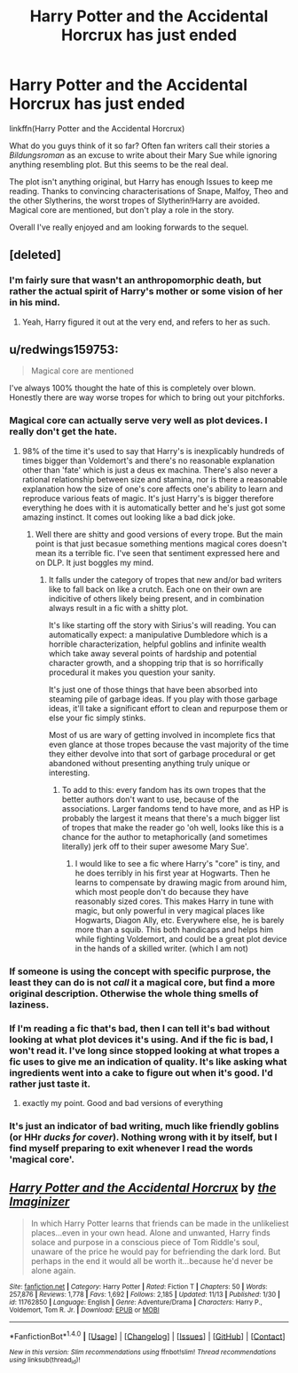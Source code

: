 #+TITLE: Harry Potter and the Accidental Horcrux has just ended

* Harry Potter and the Accidental Horcrux has just ended
:PROPERTIES:
:Score: 14
:DateUnix: 1479726892.0
:DateShort: 2016-Nov-21
:FlairText: Discussion
:END:
linkffn(Harry Potter and the Accidental Horcrux)

What do you guys think of it so far? Often fan writers call their stories a /Bildungsroman/ as an excuse to write about their Mary Sue while ignoring anything resembling plot. But this seems to be the real deal.

The plot isn't anything original, but Harry has enough Issues to keep me reading. Thanks to convincing characterisations of Snape, Malfoy, Theo and the other Slytherins, the worst tropes of Slytherin!Harry are avoided. Magical core are mentioned, but don't play a role in the story.

Overall I've really enjoyed and am looking forwards to the sequel.


** [deleted]
:PROPERTIES:
:Score: 6
:DateUnix: 1479751310.0
:DateShort: 2016-Nov-21
:END:

*** I'm fairly sure that wasn't an anthropomorphic death, but rather the actual spirit of Harry's mother or some vision of her in his mind.
:PROPERTIES:
:Author: metaridley18
:Score: 5
:DateUnix: 1479761473.0
:DateShort: 2016-Nov-22
:END:

**** Yeah, Harry figured it out at the very end, and refers to her as such.
:PROPERTIES:
:Author: anathea
:Score: 1
:DateUnix: 1479878993.0
:DateShort: 2016-Nov-23
:END:


** u/redwings159753:
#+begin_quote
  Magical core are mentioned
#+end_quote

I've always 100% thought the hate of this is completely over blown. Honestly there are way worse tropes for which to bring out your pitchforks.
:PROPERTIES:
:Author: redwings159753
:Score: 21
:DateUnix: 1479742360.0
:DateShort: 2016-Nov-21
:END:

*** Magical core can actually serve very well as plot devices. I really don't get the hate.
:PROPERTIES:
:Author: Murderous_squirrel
:Score: 12
:DateUnix: 1479746146.0
:DateShort: 2016-Nov-21
:END:

**** 98% of the time it's used to say that Harry's is inexplicably hundreds of times bigger than Voldemort's and there's no reasonable explanation other than 'fate' which is just a deus ex machina. There's also never a rational relationship between size and stamina, nor is there a reasonable explanation how the size of one's core affects one's ability to learn and reproduce various feats of magic. It's just Harry's is bigger therefore everything he does with it is automatically better and he's just got some amazing instinct. It comes out looking like a bad dick joke.
:PROPERTIES:
:Score: 20
:DateUnix: 1479747323.0
:DateShort: 2016-Nov-21
:END:

***** Well there are shitty and good versions of every trope. But the main point is that just becasue something mentions magical cores doesn't mean its a terrible fic. I've seen that sentiment expressed here and on DLP. It just boggles my mind.
:PROPERTIES:
:Author: redwings159753
:Score: 3
:DateUnix: 1479750937.0
:DateShort: 2016-Nov-21
:END:

****** It falls under the category of tropes that new and/or bad writers like to fall back on like a crutch. Each one on their own are indicitive of others likely being present, and in combination always result in a fic with a shitty plot.

It's like starting off the story with Sirius's will reading. You can automatically expect: a manipulative Dumbledore which is a horrible characterization, helpful goblins and infinite wealth which take away several points of hardship and potential character growth, and a shopping trip that is so horrifically procedural it makes you question your sanity.

It's just one of those things that have been absorbed into steaming pile of garbage ideas. If you play with those garbage ideas, it'll take a significant effort to clean and repurpose them or else your fic simply stinks.

Most of us are wary of getting involved in incomplete fics that even glance at those tropes because the vast majority of the time they either devolve into that sort of garbage procedural or get abandoned without presenting anything truly unique or interesting.
:PROPERTIES:
:Score: 10
:DateUnix: 1479752698.0
:DateShort: 2016-Nov-21
:END:

******* To add to this: every fandom has its own tropes that the better authors don't want to use, because of the associations. Larger fandoms tend to have more, and as HP is probably the largest it means that there's a much bigger list of tropes that make the reader go 'oh well, looks like this is a chance for the author to metaphorically (and sometimes literally) jerk off to their super awesome Mary Sue'.
:PROPERTIES:
:Author: waylandertheslayer
:Score: 1
:DateUnix: 1479801334.0
:DateShort: 2016-Nov-22
:END:

******** I would like to see a fic where Harry's "core" is tiny, and he does terribly in his first year at Hogwarts. Then he learns to compensate by drawing magic from around him, which most people don't do because they have reasonably sized cores. This makes Harry in tune with magic, but only powerful in very magical places like Hogwarts, Diagon Ally, etc. Everywhere else, he is barely more than a squib. This both handicaps and helps him while fighting Voldemort, and could be a great plot device in the hands of a skilled writer. (which I am not)
:PROPERTIES:
:Author: BFH
:Score: 3
:DateUnix: 1479838069.0
:DateShort: 2016-Nov-22
:END:


*** If someone is using the concept with specific purprose, the least they can do is not /call/ it a magical core, but find a more original description. Otherwise the whole thing smells of laziness.
:PROPERTIES:
:Author: T0lias
:Score: 2
:DateUnix: 1479772246.0
:DateShort: 2016-Nov-22
:END:


*** If I'm reading a fic that's bad, then I can tell it's bad without looking at what plot devices it's using. And if the fic is bad, I won't read it. I've long since stopped looking at what tropes a fic uses to give me an indication of quality. It's like asking what ingredients went into a cake to figure out when it's good. I'd rather just taste it.
:PROPERTIES:
:Author: anathea
:Score: 2
:DateUnix: 1479879243.0
:DateShort: 2016-Nov-23
:END:

**** exactly my point. Good and bad versions of everything
:PROPERTIES:
:Author: redwings159753
:Score: 1
:DateUnix: 1479935734.0
:DateShort: 2016-Nov-24
:END:


*** It's just an indicator of bad writing, much like friendly goblins (or HHr /ducks for cover/). Nothing wrong with it by itself, but I find myself preparing to exit whenever I read the words 'magical core'.
:PROPERTIES:
:Score: 1
:DateUnix: 1479794475.0
:DateShort: 2016-Nov-22
:END:


** [[http://www.fanfiction.net/s/11762850/1/][*/Harry Potter and the Accidental Horcrux/*]] by [[https://www.fanfiction.net/u/3306612/the-Imaginizer][/the Imaginizer/]]

#+begin_quote
  In which Harry Potter learns that friends can be made in the unlikeliest places...even in your own head. Alone and unwanted, Harry finds solace and purpose in a conscious piece of Tom Riddle's soul, unaware of the price he would pay for befriending the dark lord. But perhaps in the end it would all be worth it...because he'd never be alone again.
#+end_quote

^{/Site/: [[http://www.fanfiction.net/][fanfiction.net]] *|* /Category/: Harry Potter *|* /Rated/: Fiction T *|* /Chapters/: 50 *|* /Words/: 257,876 *|* /Reviews/: 1,778 *|* /Favs/: 1,692 *|* /Follows/: 2,185 *|* /Updated/: 11/13 *|* /Published/: 1/30 *|* /id/: 11762850 *|* /Language/: English *|* /Genre/: Adventure/Drama *|* /Characters/: Harry P., Voldemort, Tom R. Jr. *|* /Download/: [[http://www.ff2ebook.com/old/ffn-bot/index.php?id=11762850&source=ff&filetype=epub][EPUB]] or [[http://www.ff2ebook.com/old/ffn-bot/index.php?id=11762850&source=ff&filetype=mobi][MOBI]]}

--------------

*FanfictionBot*^{1.4.0} *|* [[[https://github.com/tusing/reddit-ffn-bot/wiki/Usage][Usage]]] | [[[https://github.com/tusing/reddit-ffn-bot/wiki/Changelog][Changelog]]] | [[[https://github.com/tusing/reddit-ffn-bot/issues/][Issues]]] | [[[https://github.com/tusing/reddit-ffn-bot/][GitHub]]] | [[[https://www.reddit.com/message/compose?to=tusing][Contact]]]

^{/New in this version: Slim recommendations using/ ffnbot!slim! /Thread recommendations using/ linksub(thread_id)!}
:PROPERTIES:
:Author: FanfictionBot
:Score: 4
:DateUnix: 1479726909.0
:DateShort: 2016-Nov-21
:END:
